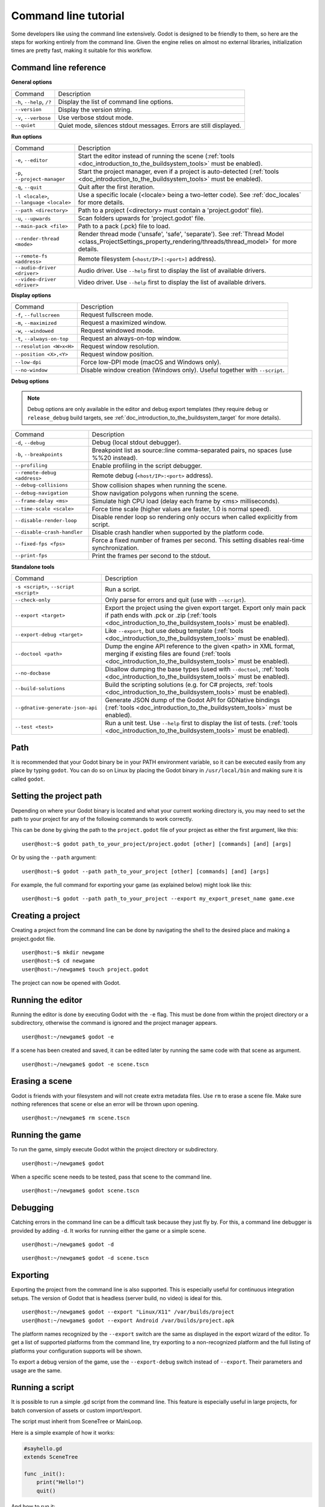 .. _doc_command_line_tutorial:

Command line tutorial
=====================

.. highlight:: shell

Some developers like using the command line extensively. Godot is
designed to be friendly to them, so here are the steps for working
entirely from the command line. Given the engine relies on almost no
external libraries, initialization times are pretty fast, making it
suitable for this workflow.

Command line reference
----------------------

**General options**

+----------------------------+----------------------------------------------------------------------+
| Command                    | Description                                                          |
+----------------------------+----------------------------------------------------------------------+
| ``-h``, ``--help``, ``/?`` | Display the list of command line options.                            |
+----------------------------+----------------------------------------------------------------------+
| ``--version``              | Display the version string.                                          |
+----------------------------+----------------------------------------------------------------------+
| ``-v``, ``--verbose``      | Use verbose stdout mode.                                             |
+----------------------------+----------------------------------------------------------------------+
| ``--quiet``                | Quiet mode, silences stdout messages. Errors are still displayed.    |
+----------------------------+----------------------------------------------------------------------+

**Run options**

+------------------------------------------+--------------------------------------------------------------------------------------------------------------------------------------------------------------+
| Command                                  | Description                                                                                                                                                  |
+------------------------------------------+--------------------------------------------------------------------------------------------------------------------------------------------------------------+
| ``-e``, ``--editor``                     | Start the editor instead of running the scene (:ref:`tools <doc_introduction_to_the_buildsystem_tools>` must be enabled).                                    |
+------------------------------------------+--------------------------------------------------------------------------------------------------------------------------------------------------------------+
| ``-p``, ``--project-manager``            | Start the project manager, even if a project is auto-detected (:ref:`tools <doc_introduction_to_the_buildsystem_tools>` must be enabled).                    |
+------------------------------------------+--------------------------------------------------------------------------------------------------------------------------------------------------------------+
| ``-q``, ``--quit``                       | Quit after the first iteration.                                                                                                                              |
+------------------------------------------+--------------------------------------------------------------------------------------------------------------------------------------------------------------+
| ``-l <locale>``, ``--language <locale>`` | Use a specific locale (<locale> being a two-letter code). See :ref:`doc_locales` for more details.                                                           |
+------------------------------------------+--------------------------------------------------------------------------------------------------------------------------------------------------------------+
| ``--path <directory>``                   | Path to a project (<directory> must contain a 'project.godot' file).                                                                                         |
+------------------------------------------+--------------------------------------------------------------------------------------------------------------------------------------------------------------+
| ``-u``, ``--upwards``                    | Scan folders upwards for 'project.godot' file.                                                                                                               |
+------------------------------------------+--------------------------------------------------------------------------------------------------------------------------------------------------------------+
| ``--main-pack <file>``                   | Path to a pack (.pck) file to load.                                                                                                                          |
+------------------------------------------+--------------------------------------------------------------------------------------------------------------------------------------------------------------+
| ``--render-thread <mode>``               | Render thread mode ('unsafe', 'safe', 'separate'). See :ref:`Thread Model <class_ProjectSettings_property_rendering/threads/thread_model>` for more details. |
+------------------------------------------+--------------------------------------------------------------------------------------------------------------------------------------------------------------+
| ``--remote-fs <address>``                | Remote filesystem (``<host/IP>[:<port>]`` address).                                                                                                          |
+------------------------------------------+--------------------------------------------------------------------------------------------------------------------------------------------------------------+
| ``--audio-driver <driver>``              | Audio driver. Use ``--help`` first to display the list of available drivers.                                                                                 |
+------------------------------------------+--------------------------------------------------------------------------------------------------------------------------------------------------------------+
| ``--video-driver <driver>``              | Video driver. Use ``--help`` first to display the list of available drivers.                                                                                 |
+------------------------------------------+--------------------------------------------------------------------------------------------------------------------------------------------------------------+

**Display options**

+-----------------------------+----------------------------------------------------------------------------+
| Command                     | Description                                                                |
+-----------------------------+----------------------------------------------------------------------------+
| ``-f``, ``--fullscreen``    | Request fullscreen mode.                                                   |
+-----------------------------+----------------------------------------------------------------------------+
| ``-m``, ``--maximized``     | Request a maximized window.                                                |
+-----------------------------+----------------------------------------------------------------------------+
| ``-w``, ``--windowed``      | Request windowed mode.                                                     |
+-----------------------------+----------------------------------------------------------------------------+
| ``-t``, ``--always-on-top`` | Request an always-on-top window.                                           |
+-----------------------------+----------------------------------------------------------------------------+
| ``--resolution <W>x<H>``    | Request window resolution.                                                 |
+-----------------------------+----------------------------------------------------------------------------+
| ``--position <X>,<Y>``      | Request window position.                                                   |
+-----------------------------+----------------------------------------------------------------------------+
| ``--low-dpi``               | Force low-DPI mode (macOS and Windows only).                               |
+-----------------------------+----------------------------------------------------------------------------+
| ``--no-window``             | Disable window creation (Windows only). Useful together with ``--script``. |
+-----------------------------+----------------------------------------------------------------------------+

**Debug options**

.. note::

    Debug options are only available in the editor and debug export templates
    (they require ``debug`` or ``release_debug`` build targets, see
    :ref:`doc_introduction_to_the_buildsystem_target` for more details).

+------------------------------+---------------------------------------------------------------------------------------------+
| Command                      | Description                                                                                 |
+------------------------------+---------------------------------------------------------------------------------------------+
| ``-d``, ``--debug``          | Debug (local stdout debugger).                                                              |
+------------------------------+---------------------------------------------------------------------------------------------+
| ``-b``, ``--breakpoints``    | Breakpoint list as source::line comma-separated pairs, no spaces (use %%20 instead).        |
+------------------------------+---------------------------------------------------------------------------------------------+
| ``--profiling``              | Enable profiling in the script debugger.                                                    |
+------------------------------+---------------------------------------------------------------------------------------------+
| ``--remote-debug <address>`` | Remote debug (``<host/IP>:<port>`` address).                                                |
+------------------------------+---------------------------------------------------------------------------------------------+
| ``--debug-collisions``       | Show collision shapes when running the scene.                                               |
+------------------------------+---------------------------------------------------------------------------------------------+
| ``--debug-navigation``       | Show navigation polygons when running the scene.                                            |
+------------------------------+---------------------------------------------------------------------------------------------+
| ``--frame-delay <ms>``       | Simulate high CPU load (delay each frame by <ms> milliseconds).                             |
+------------------------------+---------------------------------------------------------------------------------------------+
| ``--time-scale <scale>``     | Force time scale (higher values are faster, 1.0 is normal speed).                           |
+------------------------------+---------------------------------------------------------------------------------------------+
| ``--disable-render-loop``    | Disable render loop so rendering only occurs when called explicitly from script.            |
+------------------------------+---------------------------------------------------------------------------------------------+
| ``--disable-crash-handler``  | Disable crash handler when supported by the platform code.                                  |
+------------------------------+---------------------------------------------------------------------------------------------+
| ``--fixed-fps <fps>``        | Force a fixed number of frames per second. This setting disables real-time synchronization. |
+------------------------------+---------------------------------------------------------------------------------------------+
| ``--print-fps``              | Print the frames per second to the stdout.                                                  |
+------------------------------+---------------------------------------------------------------------------------------------+

**Standalone tools**

+----------------------------------------+------------------------------------------------------------------------------------------------------------------------------------------------------------------------------------+
| Command                                | Description                                                                                                                                                                        |
+----------------------------------------+------------------------------------------------------------------------------------------------------------------------------------------------------------------------------------+
| ``-s <script>``, ``--script <script>`` | Run a script.                                                                                                                                                                      |
+----------------------------------------+------------------------------------------------------------------------------------------------------------------------------------------------------------------------------------+
| ``--check-only``                       | Only parse for errors and quit (use with ``--script``).                                                                                                                            |
+----------------------------------------+------------------------------------------------------------------------------------------------------------------------------------------------------------------------------------+
| ``--export <target>``                  | Export the project using the given export target. Export only main pack if path ends with .pck or .zip (:ref:`tools <doc_introduction_to_the_buildsystem_tools>` must be enabled). |
+----------------------------------------+------------------------------------------------------------------------------------------------------------------------------------------------------------------------------------+
| ``--export-debug <target>``            | Like ``--export``, but use debug template (:ref:`tools <doc_introduction_to_the_buildsystem_tools>` must be enabled).                                                              |
+----------------------------------------+------------------------------------------------------------------------------------------------------------------------------------------------------------------------------------+
| ``--doctool <path>``                   | Dump the engine API reference to the given <path> in XML format, merging if existing files are found (:ref:`tools <doc_introduction_to_the_buildsystem_tools>` must be enabled).   |
+----------------------------------------+------------------------------------------------------------------------------------------------------------------------------------------------------------------------------------+
| ``--no-docbase``                       | Disallow dumping the base types (used with ``--doctool``, :ref:`tools <doc_introduction_to_the_buildsystem_tools>` must be enabled).                                               |
+----------------------------------------+------------------------------------------------------------------------------------------------------------------------------------------------------------------------------------+
| ``--build-solutions``                  | Build the scripting solutions (e.g. for C# projects, :ref:`tools <doc_introduction_to_the_buildsystem_tools>` must be enabled).                                                    |
+----------------------------------------+------------------------------------------------------------------------------------------------------------------------------------------------------------------------------------+
| ``--gdnative-generate-json-api``       | Generate JSON dump of the Godot API for GDNative bindings (:ref:`tools <doc_introduction_to_the_buildsystem_tools>` must be enabled).                                              |
+----------------------------------------+------------------------------------------------------------------------------------------------------------------------------------------------------------------------------------+
| ``--test <test>``                      | Run a unit test. Use ``--help`` first to display the list of tests. (:ref:`tools <doc_introduction_to_the_buildsystem_tools>` must be enabled).                                    |
+----------------------------------------+------------------------------------------------------------------------------------------------------------------------------------------------------------------------------------+

Path
----

It is recommended that your Godot binary be in your PATH environment
variable, so it can be executed easily from any place by typing
``godot``. You can do so on Linux by placing the Godot binary in
``/usr/local/bin`` and making sure it is called ``godot``.

Setting the project path
------------------------

Depending on where your Godot binary is located and what your current
working directory is, you may need to set the path to your project
for any of the following commands to work correctly.

This can be done by giving the path to the ``project.godot`` file
of your project as either the first argument, like this:

::

    user@host:~$ godot path_to_your_project/project.godot [other] [commands] [and] [args]

Or by using the ``--path`` argument:

::

    user@host:~$ godot --path path_to_your_project [other] [commands] [and] [args]

For example, the full command for exporting your game (as explained below) might look like this:

::

    user@host:~$ godot --path path_to_your_project --export my_export_preset_name game.exe

Creating a project
------------------


Creating a project from the command line can be done by navigating the
shell to the desired place and making a project.godot file.


::

    user@host:~$ mkdir newgame
    user@host:~$ cd newgame
    user@host:~/newgame$ touch project.godot


The project can now be opened with Godot.


Running the editor
------------------

Running the editor is done by executing Godot with the ``-e`` flag. This
must be done from within the project directory or a subdirectory,
otherwise the command is ignored and the project manager appears.

::

    user@host:~/newgame$ godot -e

If a scene has been created and saved, it can be edited later by running
the same code with that scene as argument.

::

    user@host:~/newgame$ godot -e scene.tscn

Erasing a scene
---------------

Godot is friends with your filesystem and will not create extra
metadata files. Use ``rm`` to erase a scene file. Make sure nothing
references that scene or else an error will be thrown upon opening.

::

    user@host:~/newgame$ rm scene.tscn

Running the game
----------------

To run the game, simply execute Godot within the project directory or
subdirectory.

::

    user@host:~/newgame$ godot

When a specific scene needs to be tested, pass that scene to the command
line.

::

    user@host:~/newgame$ godot scene.tscn

Debugging
---------

Catching errors in the command line can be a difficult task because they
just fly by. For this, a command line debugger is provided by adding
``-d``. It works for running either the game or a simple scene.

::

    user@host:~/newgame$ godot -d

::

    user@host:~/newgame$ godot -d scene.tscn

.. _doc_command_line_tutorial_exporting:

Exporting
---------

Exporting the project from the command line is also supported. This is
especially useful for continuous integration setups. The version of Godot
that is headless (server build, no video) is ideal for this.

::

    user@host:~/newgame$ godot --export "Linux/X11" /var/builds/project
    user@host:~/newgame$ godot --export Android /var/builds/project.apk

The platform names recognized by the ``--export`` switch are the same as
displayed in the export wizard of the editor. To get a list of supported
platforms from the command line, try exporting to a non-recognized
platform and the full listing of platforms your configuration supports
will be shown.

To export a debug version of the game, use the ``--export-debug`` switch
instead of ``--export``. Their parameters and usage are the same.

Running a script
----------------

It is possible to run a simple .gd script from the command line. This
feature is especially useful in large projects, for batch
conversion of assets or custom import/export.

The script must inherit from SceneTree or MainLoop.

Here is a simple example of how it works:

.. code-block:: python

    #sayhello.gd
    extends SceneTree

    func _init():
        print("Hello!")
        quit()

And how to run it:

::

    user@host:~/newgame$ godot -s sayhello.gd
    Hello!

If no project.godot exists at the path, current path is assumed to be the
current working directory (unless ``-path`` is specified).
